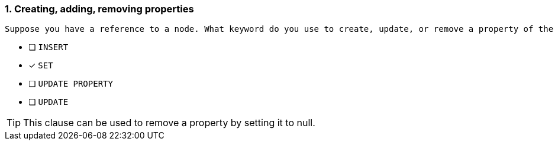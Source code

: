 [.question]
=== 1. Creating, adding, removing properties

 Suppose you have a reference to a node. What keyword do you use to create, update, or remove a property of the referenced node?

* [ ] `INSERT`
* [x] `SET`
* [ ] `UPDATE PROPERTY`
* [ ] `UPDATE`

[TIP]
====
This clause can be used to remove a property by setting it to null.
====